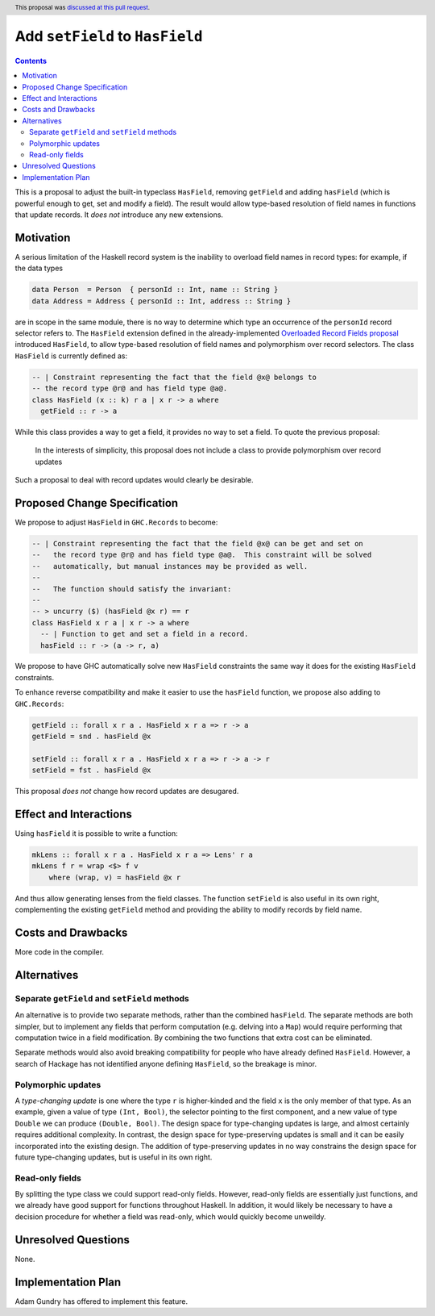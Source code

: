 Add ``setField`` to ``HasField``
================================

.. proposal-number:: 42
.. author:: Neil Mitchell
.. date-accepted:: 2019-01-22
.. ticket-url:: https://gitlab.haskell.org/ghc/ghc/issues/16232
.. implemented::
.. highlight:: haskell
.. header:: This proposal was `discussed at this pull request <https://github.com/ghc-proposals/ghc-proposals/pull/158>`_.
.. contents::

This is a proposal to adjust the built-in typeclass ``HasField``, removing ``getField``
and adding ``hasField`` (which is powerful enough to get, set and modify a field).
The result would allow type-based resolution of field names in functions that update
records. It *does not* introduce any new extensions.

Motivation
----------

A serious limitation of the Haskell record system is the inability to
overload field names in record types: for example, if the data types

.. code-block:: haskell

  data Person  = Person  { personId :: Int, name :: String }
  data Address = Address { personId :: Int, address :: String }

are in scope in the same module, there is no way to determine which
type an occurrence of the ``personId`` record selector refers to.
The ``HasField`` extension defined in the already-implemented
`Overloaded Record Fields proposal <https://github.com/ghc-proposals/ghc-proposals/blob/master/proposals/0002-overloaded-record-fields.rst>`_
introduced ``HasField``, to allow type-based resolution of field names and
polymorphism over record selectors. The class ``HasField`` is currently defined as:

.. code-block:: haskell

  -- | Constraint representing the fact that the field @x@ belongs to
  -- the record type @r@ and has field type @a@.
  class HasField (x :: k) r a | x r -> a where
    getField :: r -> a

While this class provides a way to get a field, it provides no way to set a field.
To quote the previous proposal:

  In the interests of simplicity, this proposal does not include a class
  to provide polymorphism over record updates

Such a proposal to deal with record updates would clearly be desirable.

Proposed Change Specification
-----------------------------

We propose to adjust ``HasField`` in ``GHC.Records`` to become:

.. code-block:: haskell

  -- | Constraint representing the fact that the field @x@ can be get and set on
  --   the record type @r@ and has field type @a@.  This constraint will be solved
  --   automatically, but manual instances may be provided as well.
  --
  --   The function should satisfy the invariant:
  --
  -- > uncurry ($) (hasField @x r) == r
  class HasField x r a | x r -> a where
    -- | Function to get and set a field in a record.
    hasField :: r -> (a -> r, a)

We propose to have GHC automatically solve new ``HasField`` constraints the same
way it does for the existing ``HasField`` constraints.

To enhance reverse compatibility and make it easier to use the ``hasField`` function,
we propose also adding to ``GHC.Records``:

.. code-block:: haskell

  getField :: forall x r a . HasField x r a => r -> a
  getField = snd . hasField @x

  setField :: forall x r a . HasField x r a => r -> a -> r
  setField = fst . hasField @x

This proposal *does not* change how record updates are desugared.

Effect and Interactions
-----------------------

Using ``hasField`` it is possible to write a function:

.. code-block:: haskell

  mkLens :: forall x r a . HasField x r a => Lens' r a
  mkLens f r = wrap <$> f v
      where (wrap, v) = hasField @x r

And thus allow generating lenses from the field classes. The function
``setField`` is also useful in its own right, complementing the existing ``getField``
method and providing the ability to modify records by field name.

Costs and Drawbacks
-------------------

More code in the compiler.

Alternatives
------------


Separate ``getField`` and ``setField`` methods
~~~~~~~~~~~~~~~~~~~~~~~~~~~~~~~~~~~~~~~~~~~~~~

An alternative is to provide two separate methods, rather than the combined ``hasField``.
The separate methods are both simpler, but to implement any fields that perform computation
(e.g. delving into a ``Map``) would require performing that computation twice in a field
modification. By combining the two functions that extra cost can be eliminated.

Separate methods would also avoid breaking compatibility for people who have already defined
``HasField``. However, a search of Hackage has not identified anyone defining ``HasField``,
so the breakage is minor.

Polymorphic updates
~~~~~~~~~~~~~~~~~~~

A *type-changing update* is one where the type ``r`` is higher-kinded and the field
``x`` is the only member of that type. As an example, given a value of type ``(Int, Bool)``,
the selector pointing to the first component, and a new value of type ``Double`` we can
produce ``(Double, Bool)``. The design space for type-changing updates is large, and almost
certainly requires additional complexity. In contrast, the design space for type-preserving
updates is small and it can be easily incorporated into the existing design. The addition
of type-preserving updates in no way constrains the design space for future type-changing
updates, but is useful in its own right.

Read-only fields
~~~~~~~~~~~~~~~~

By splitting the type class we could support read-only fields. However, read-only fields
are essentially just functions, and we already have good support for functions throughout
Haskell. In addition, it would likely be necessary to have a decision procedure for whether
a field was read-only, which would quickly become unweildy.

Unresolved Questions
--------------------

None.

Implementation Plan
-------------------

Adam Gundry has offered to implement this feature.

